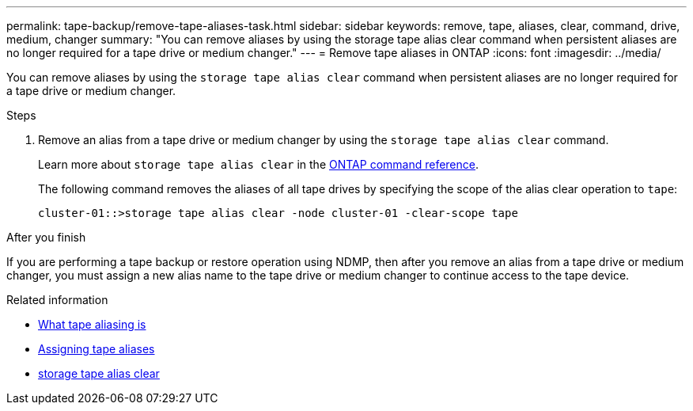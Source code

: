 ---
permalink: tape-backup/remove-tape-aliases-task.html
sidebar: sidebar
keywords: remove, tape, aliases, clear, command, drive, medium, changer
summary: "You can remove aliases by using the storage tape alias clear command when persistent aliases are no longer required for a tape drive or medium changer."
---
= Remove tape aliases in ONTAP
:icons: font
:imagesdir: ../media/

[.lead]
You can remove aliases by using the `storage tape alias clear` command when persistent aliases are no longer required for a tape drive or medium changer.

.Steps

. Remove an alias from a tape drive or medium changer by using the `storage tape alias clear` command.
+
Learn more about `storage tape alias clear` in the link:https://docs.netapp.com/us-en/ontap-cli/storage-tape-alias-clear.html[ONTAP command reference^].
+
The following command removes the aliases of all tape drives by specifying the scope of the alias clear operation to `tape`:
+
----
cluster-01::>storage tape alias clear -node cluster-01 -clear-scope tape
----

.After you finish

If you are performing a tape backup or restore operation using NDMP, then after you remove an alias from a tape drive or medium changer, you must assign a new alias name to the tape drive or medium changer to continue access to the tape device.

.Related information
* xref:assign-tape-aliases-concept.adoc[What tape aliasing is]
* xref:assign-tape-aliases-task.adoc[Assigning tape aliases]
* link:https://docs.netapp.com/us-en/ontap-cli/storage-tape-alias-clear.html[storage tape alias clear^]


// 2025 Sep 16, ONTAPDOC-2960
// 2025 Jan 17, ONTAPDOC-2569
